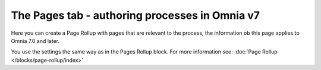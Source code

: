 The Pages tab - authoring processes in Omnia v7
==================================================

Here you can create a Page Rollup with pages that are relevant to the process, the information ob this page applies to Omnia 7.0 and later.

.. image:: processes-pages-v7.png

You use the settings the same way as in the Pages Rollup block. For more information see: :doc:`Page Rollup </blocks/page-rollup/index>`


